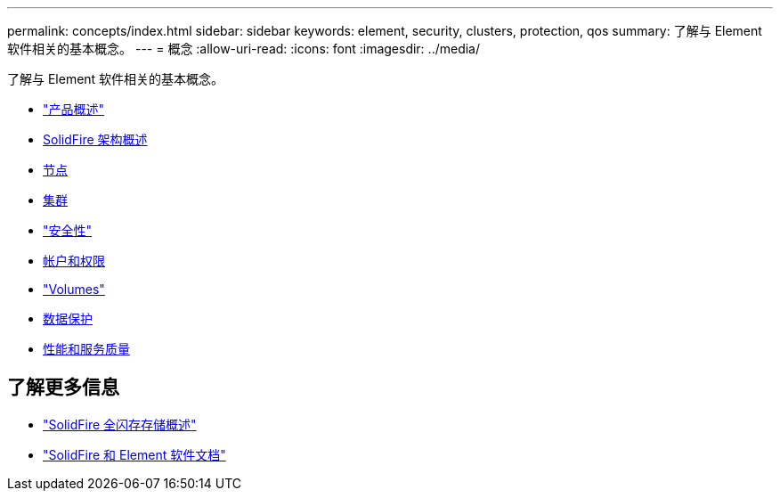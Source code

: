 ---
permalink: concepts/index.html 
sidebar: sidebar 
keywords: element, security, clusters, protection, qos 
summary: 了解与 Element 软件相关的基本概念。 
---
= 概念
:allow-uri-read: 
:icons: font
:imagesdir: ../media/


[role="lead"]
了解与 Element 软件相关的基本概念。

* link:concept_intro_product_overview.html["产品概述"]
* xref:concept_solidfire_concepts_solidfire_architecture_overview.adoc[SolidFire 架构概述]
* xref:concept_solidfire_concepts_nodes.adoc[节点]
* xref:concept_intro_clusters.adoc[集群]
* link:concept_solidfire_concepts_security.html["安全性"]
* xref:concept_solidfire_concepts_accounts_and_permissions.adoc[帐户和权限]
* link:concept_solidfire_concepts_volumes.html["Volumes"]
* xref:concept_solidfire_concepts_data_protection.adoc[数据保护]
* xref:concept_data_manage_volumes_solidfire_quality_of_service.adoc[性能和服务质量]




== 了解更多信息

* https://www.netapp.com/data-storage/solidfire/["SolidFire 全闪存存储概述"^]
* https://docs.netapp.com/us-en/element-software/index.html["SolidFire 和 Element 软件文档"]

